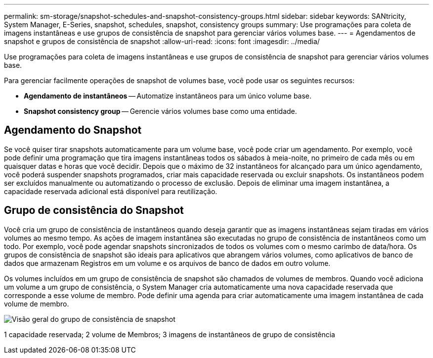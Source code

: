 ---
permalink: sm-storage/snapshot-schedules-and-snapshot-consistency-groups.html 
sidebar: sidebar 
keywords: SANtricity, System Manager, E-Series, snapshot, schedules, snapshot, consistency groups 
summary: Use programações para coleta de imagens instantâneas e use grupos de consistência de snapshot para gerenciar vários volumes base. 
---
= Agendamentos de snapshot e grupos de consistência de snapshot
:allow-uri-read: 
:icons: font
:imagesdir: ../media/


[role="lead"]
Use programações para coleta de imagens instantâneas e use grupos de consistência de snapshot para gerenciar vários volumes base.

Para gerenciar facilmente operações de snapshot de volumes base, você pode usar os seguintes recursos:

* *Agendamento de instantâneos* -- Automatize instantâneos para um único volume base.
* *Snapshot consistency group* -- Gerencie vários volumes base como uma entidade.




== Agendamento do Snapshot

Se você quiser tirar snapshots automaticamente para um volume base, você pode criar um agendamento. Por exemplo, você pode definir uma programação que tira imagens instantâneas todos os sábados à meia-noite, no primeiro de cada mês ou em quaisquer datas e horas que você decidir. Depois que o máximo de 32 instantâneos for alcançado para um único agendamento, você poderá suspender snapshots programados, criar mais capacidade reservada ou excluir snapshots. Os instantâneos podem ser excluídos manualmente ou automatizando o processo de exclusão. Depois de eliminar uma imagem instantânea, a capacidade reservada adicional está disponível para reutilização.



== Grupo de consistência do Snapshot

Você cria um grupo de consistência de instantâneos quando deseja garantir que as imagens instantâneas sejam tiradas em vários volumes ao mesmo tempo. As ações de imagem instantânea são executadas no grupo de consistência de instantâneos como um todo. Por exemplo, você pode agendar snapshots sincronizados de todos os volumes com o mesmo carimbo de data/hora. Os grupos de consistência de snapshot são ideais para aplicativos que abrangem vários volumes, como aplicativos de banco de dados que armazenam Registros em um volume e os arquivos de banco de dados em outro volume.

Os volumes incluídos em um grupo de consistência de snapshot são chamados de volumes de membros. Quando você adiciona um volume a um grupo de consistência, o System Manager cria automaticamente uma nova capacidade reservada que corresponde a esse volume de membro. Pode definir uma agenda para criar automaticamente uma imagem instantânea de cada volume de membro.

image::../media/sam1130-dwg-snapshots-consistency-groups-overview.gif[Visão geral do grupo de consistência de snapshot]

1 capacidade reservada; 2 volume de Membros; 3 imagens de instantâneos de grupo de consistência
